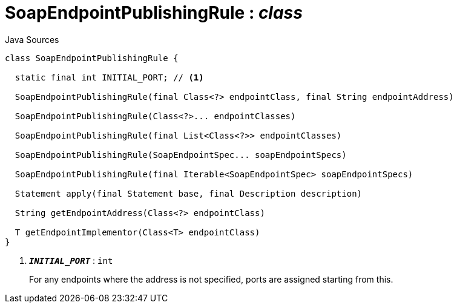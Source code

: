 = SoapEndpointPublishingRule : _class_
:Notice: Licensed to the Apache Software Foundation (ASF) under one or more contributor license agreements. See the NOTICE file distributed with this work for additional information regarding copyright ownership. The ASF licenses this file to you under the Apache License, Version 2.0 (the "License"); you may not use this file except in compliance with the License. You may obtain a copy of the License at. http://www.apache.org/licenses/LICENSE-2.0 . Unless required by applicable law or agreed to in writing, software distributed under the License is distributed on an "AS IS" BASIS, WITHOUT WARRANTIES OR  CONDITIONS OF ANY KIND, either express or implied. See the License for the specific language governing permissions and limitations under the License.

.Java Sources
[source,java]
----
class SoapEndpointPublishingRule {

  static final int INITIAL_PORT; // <.>

  SoapEndpointPublishingRule(final Class<?> endpointClass, final String endpointAddress)

  SoapEndpointPublishingRule(Class<?>... endpointClasses)

  SoapEndpointPublishingRule(final List<Class<?>> endpointClasses)

  SoapEndpointPublishingRule(SoapEndpointSpec... soapEndpointSpecs)

  SoapEndpointPublishingRule(final Iterable<SoapEndpointSpec> soapEndpointSpecs)

  Statement apply(final Statement base, final Description description)

  String getEndpointAddress(Class<?> endpointClass)

  T getEndpointImplementor(Class<T> endpointClass)
}
----

<.> `[teal]#*_INITIAL_PORT_*#` : `int`
+
--
For any endpoints where the address is not specified, ports are assigned starting from this.
--

